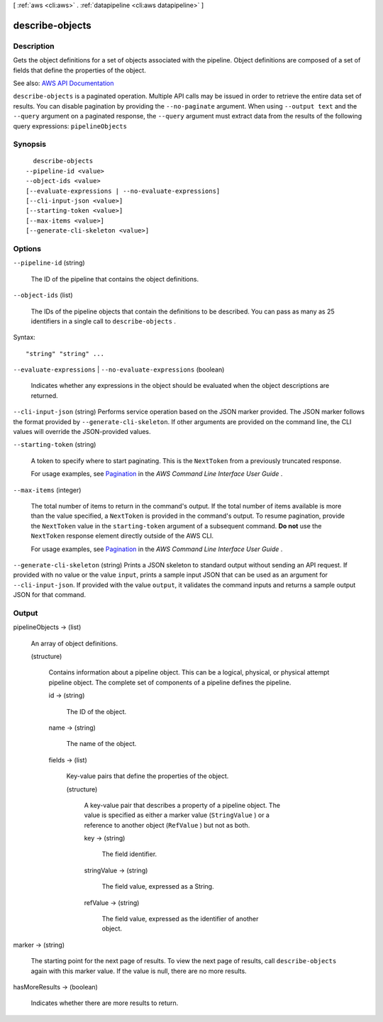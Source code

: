 [ :ref:`aws <cli:aws>` . :ref:`datapipeline <cli:aws datapipeline>` ]

.. _cli:aws datapipeline describe-objects:


****************
describe-objects
****************



===========
Description
===========



Gets the object definitions for a set of objects associated with the pipeline. Object definitions are composed of a set of fields that define the properties of the object.



See also: `AWS API Documentation <https://docs.aws.amazon.com/goto/WebAPI/datapipeline-2012-10-29/DescribeObjects>`_


``describe-objects`` is a paginated operation. Multiple API calls may be issued in order to retrieve the entire data set of results. You can disable pagination by providing the ``--no-paginate`` argument.
When using ``--output text`` and the ``--query`` argument on a paginated response, the ``--query`` argument must extract data from the results of the following query expressions: ``pipelineObjects``


========
Synopsis
========

::

    describe-objects
  --pipeline-id <value>
  --object-ids <value>
  [--evaluate-expressions | --no-evaluate-expressions]
  [--cli-input-json <value>]
  [--starting-token <value>]
  [--max-items <value>]
  [--generate-cli-skeleton <value>]




=======
Options
=======

``--pipeline-id`` (string)


  The ID of the pipeline that contains the object definitions.

  

``--object-ids`` (list)


  The IDs of the pipeline objects that contain the definitions to be described. You can pass as many as 25 identifiers in a single call to ``describe-objects`` .

  



Syntax::

  "string" "string" ...



``--evaluate-expressions`` | ``--no-evaluate-expressions`` (boolean)


  Indicates whether any expressions in the object should be evaluated when the object descriptions are returned.

  

``--cli-input-json`` (string)
Performs service operation based on the JSON marker provided. The JSON marker follows the format provided by ``--generate-cli-skeleton``. If other arguments are provided on the command line, the CLI values will override the JSON-provided values.

``--starting-token`` (string)
 

  A token to specify where to start paginating. This is the ``NextToken`` from a previously truncated response.

   

  For usage examples, see `Pagination <https://docs.aws.amazon.com/cli/latest/userguide/pagination.html>`_ in the *AWS Command Line Interface User Guide* .

   

``--max-items`` (integer)
 

  The total number of items to return in the command's output. If the total number of items available is more than the value specified, a ``NextToken`` is provided in the command's output. To resume pagination, provide the ``NextToken`` value in the ``starting-token`` argument of a subsequent command. **Do not** use the ``NextToken`` response element directly outside of the AWS CLI.

   

  For usage examples, see `Pagination <https://docs.aws.amazon.com/cli/latest/userguide/pagination.html>`_ in the *AWS Command Line Interface User Guide* .

   

``--generate-cli-skeleton`` (string)
Prints a JSON skeleton to standard output without sending an API request. If provided with no value or the value ``input``, prints a sample input JSON that can be used as an argument for ``--cli-input-json``. If provided with the value ``output``, it validates the command inputs and returns a sample output JSON for that command.



======
Output
======

pipelineObjects -> (list)

  

  An array of object definitions.

  

  (structure)

    

    Contains information about a pipeline object. This can be a logical, physical, or physical attempt pipeline object. The complete set of components of a pipeline defines the pipeline.

    

    id -> (string)

      

      The ID of the object.

      

      

    name -> (string)

      

      The name of the object.

      

      

    fields -> (list)

      

      Key-value pairs that define the properties of the object.

      

      (structure)

        

        A key-value pair that describes a property of a pipeline object. The value is specified as either a marker value (``StringValue`` ) or a reference to another object (``RefValue`` ) but not as both.

        

        key -> (string)

          

          The field identifier.

          

          

        stringValue -> (string)

          

          The field value, expressed as a String.

          

          

        refValue -> (string)

          

          The field value, expressed as the identifier of another object.

          

          

        

      

    

  

marker -> (string)

  

  The starting point for the next page of results. To view the next page of results, call ``describe-objects`` again with this marker value. If the value is null, there are no more results.

  

  

hasMoreResults -> (boolean)

  

  Indicates whether there are more results to return.

  

  

